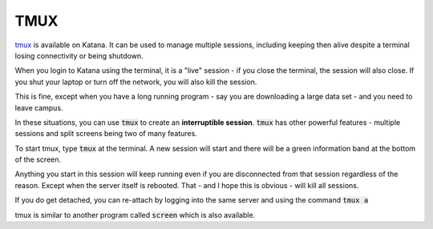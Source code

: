 ####
TMUX
####

tmux_ is available on Katana. It can be used to manage multiple sessions, including keeping then alive despite a terminal losing connectivity or being shutdown.

When you login to Katana using the terminal, it is a "live" session - if you close the terminal, the session will also close. If you shut your laptop or turn off the network, you will also kill the session.

This is fine, except when you have a long running program - say you are downloading a large data set - and you need to leave campus.

In these situations, you can use :code:`tmux` to create an **interruptible session**. :code:`tmux` has other powerful features - multiple sessions and split screens being two of many features.

To start tmux, type :code:`tmux` at the terminal. A new session will start and there will be a green information band at the bottom of the screen. 

Anything you start in this session will keep running even if you are disconnected from that session regardless of the reason. Except when the server itself is rebooted. That - and I hope this is obvious - will kill all sessions.

If you do get detached, you can re-attach by logging into the same server and using the command :code:`tmux a`

tmux is similar to another program called :code:`screen` which is also available. 

.. _tmux: https://github.com/tmux/tmux/wiki
